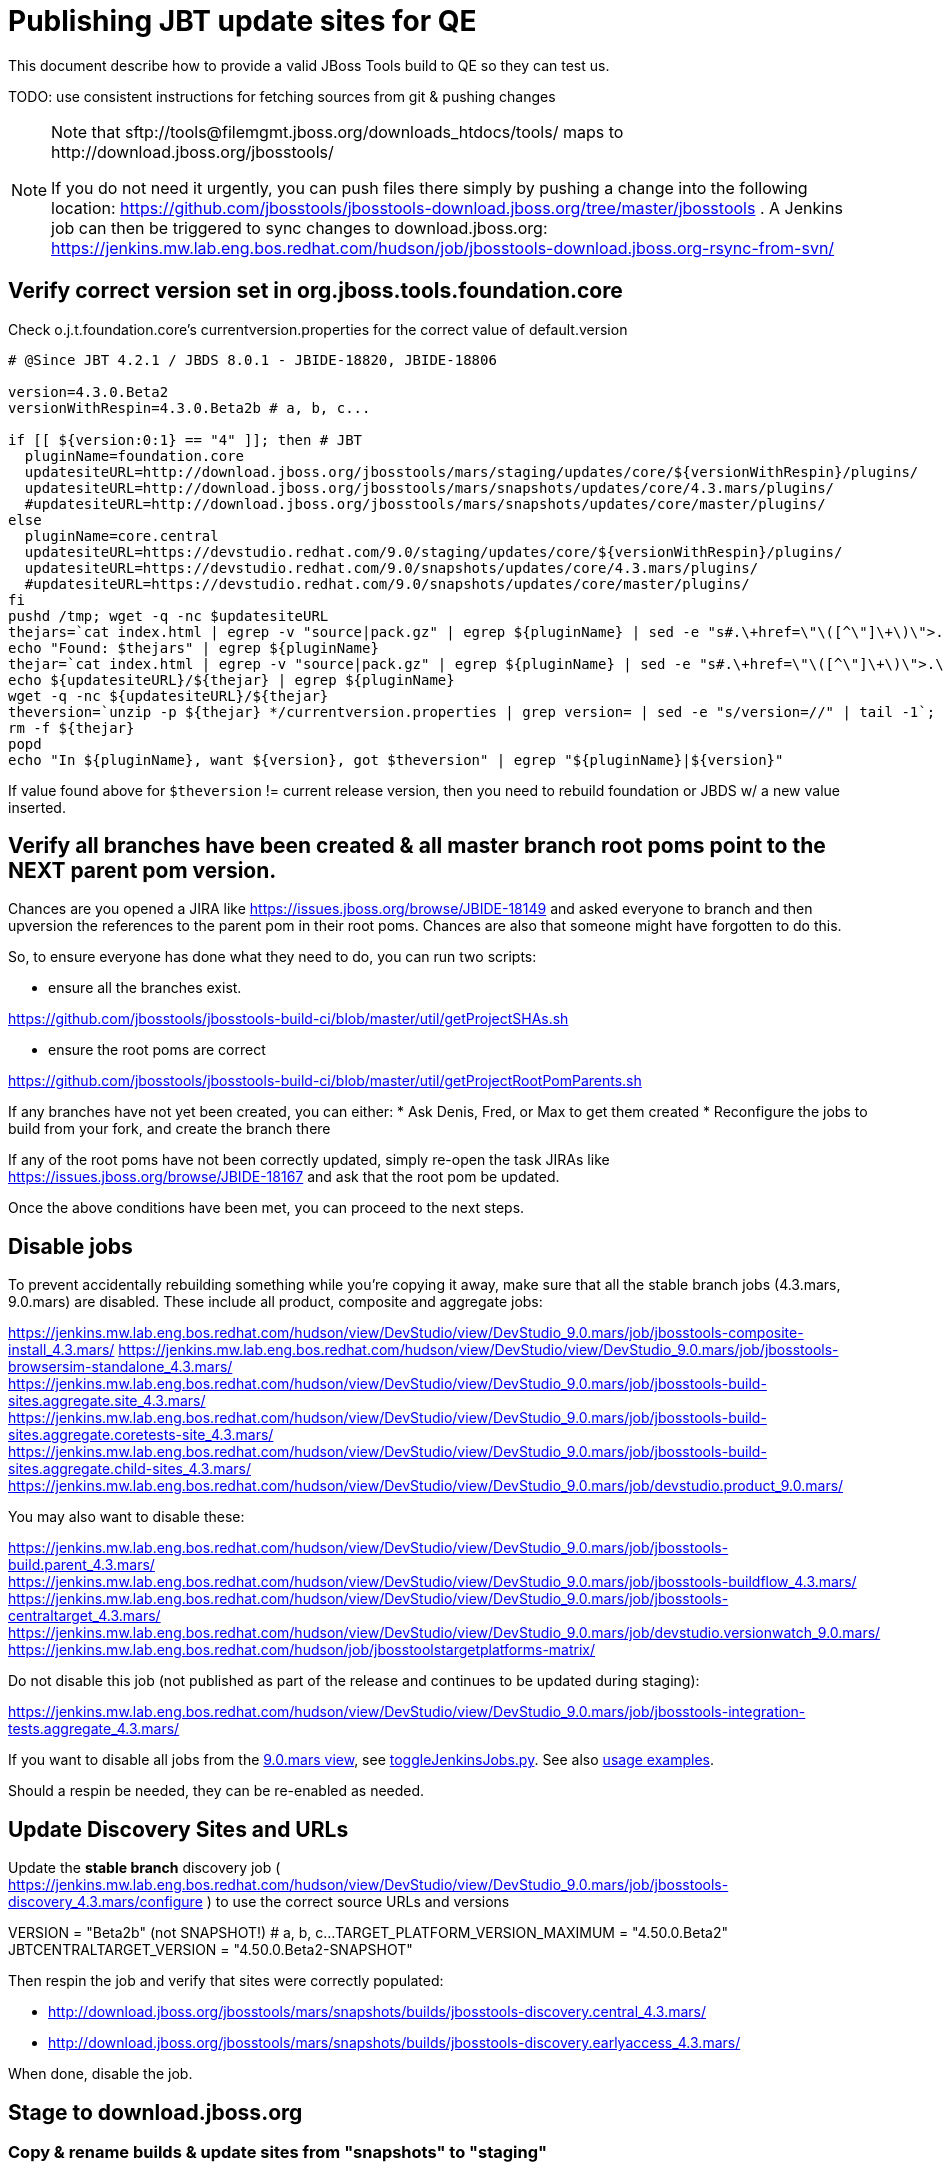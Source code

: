 = Publishing JBT update sites for QE

This document describe how to provide a valid JBoss Tools build to QE so they can test us.

TODO: use consistent instructions for fetching sources from git & pushing changes

[NOTE]
====
Note that +sftp://tools@filemgmt.jboss.org/downloads_htdocs/tools/+ maps to +http://download.jboss.org/jbosstools/+ +

If you do not need it urgently, you can push files there simply by pushing a change into the following location: https://github.com/jbosstools/jbosstools-download.jboss.org/tree/master/jbosstools . 
A Jenkins job can then be triggered to sync changes to download.jboss.org: https://jenkins.mw.lab.eng.bos.redhat.com/hudson/job/jbosstools-download.jboss.org-rsync-from-svn/
====

== Verify correct version set in org.jboss.tools.foundation.core

Check o.j.t.foundation.core's currentversion.properties for the correct value of default.version

[sources,bash]
----
# @Since JBT 4.2.1 / JBDS 8.0.1 - JBIDE-18820, JBIDE-18806

version=4.3.0.Beta2
versionWithRespin=4.3.0.Beta2b # a, b, c...

if [[ ${version:0:1} == "4" ]]; then # JBT
  pluginName=foundation.core
  updatesiteURL=http://download.jboss.org/jbosstools/mars/staging/updates/core/${versionWithRespin}/plugins/
  updatesiteURL=http://download.jboss.org/jbosstools/mars/snapshots/updates/core/4.3.mars/plugins/
  #updatesiteURL=http://download.jboss.org/jbosstools/mars/snapshots/updates/core/master/plugins/
else
  pluginName=core.central
  updatesiteURL=https://devstudio.redhat.com/9.0/staging/updates/core/${versionWithRespin}/plugins/
  updatesiteURL=https://devstudio.redhat.com/9.0/snapshots/updates/core/4.3.mars/plugins/
  #updatesiteURL=https://devstudio.redhat.com/9.0/snapshots/updates/core/master/plugins/
fi
pushd /tmp; wget -q -nc $updatesiteURL
thejars=`cat index.html | egrep -v "source|pack.gz" | egrep ${pluginName} | sed -e "s#.\+href=\"\([^\"]\+\)\">.\+#\1#" | sort`
echo "Found: $thejars" | egrep ${pluginName}
thejar=`cat index.html | egrep -v "source|pack.gz" | egrep ${pluginName} | sed -e "s#.\+href=\"\([^\"]\+\)\">.\+#\1#" | sort | tail -1; rm -f index.html`
echo ${updatesiteURL}/${thejar} | egrep ${pluginName}
wget -q -nc ${updatesiteURL}/${thejar}
theversion=`unzip -p ${thejar} */currentversion.properties | grep version= | sed -e "s/version=//" | tail -1`; theversion=${theversion/-SNAPSHOT/} # remove -SNAPSHOT suffix from version
rm -f ${thejar}
popd
echo "In ${pluginName}, want ${version}, got $theversion" | egrep "${pluginName}|${version}"

----

If value found above for `$theversion` != current release version, then you need to rebuild foundation or JBDS w/ a new value inserted.


== Verify all branches have been created & all master branch root poms point to the NEXT parent pom version.

Chances are you opened a JIRA like https://issues.jboss.org/browse/JBIDE-18149 and asked everyone to branch and then upversion the references to the parent pom in their root poms.
Chances are also that someone might have forgotten to do this.

So, to ensure everyone has done what they need to do, you can run two scripts:

* ensure all the branches exist.

https://github.com/jbosstools/jbosstools-build-ci/blob/master/util/getProjectSHAs.sh

* ensure the root poms are correct

https://github.com/jbosstools/jbosstools-build-ci/blob/master/util/getProjectRootPomParents.sh

If any branches have not yet been created, you can either:
* Ask Denis, Fred, or Max to get them created
* Reconfigure the jobs to build from your fork, and create the branch there

If any of the root poms have not been correctly updated, simply re-open the task JIRAs like https://issues.jboss.org/browse/JBIDE-18167 and ask that the root pom be updated.

Once the above conditions have been met, you can proceed to the next steps.

== Disable jobs

To prevent accidentally rebuilding something while you're copying it away, make sure that all the stable branch jobs (4.3.mars, 9.0.mars) are disabled. These include all product, composite and aggregate jobs:

https://jenkins.mw.lab.eng.bos.redhat.com/hudson/view/DevStudio/view/DevStudio_9.0.mars/job/jbosstools-composite-install_4.3.mars/
https://jenkins.mw.lab.eng.bos.redhat.com/hudson/view/DevStudio/view/DevStudio_9.0.mars/job/jbosstools-browsersim-standalone_4.3.mars/
https://jenkins.mw.lab.eng.bos.redhat.com/hudson/view/DevStudio/view/DevStudio_9.0.mars/job/jbosstools-build-sites.aggregate.site_4.3.mars/
https://jenkins.mw.lab.eng.bos.redhat.com/hudson/view/DevStudio/view/DevStudio_9.0.mars/job/jbosstools-build-sites.aggregate.coretests-site_4.3.mars/
https://jenkins.mw.lab.eng.bos.redhat.com/hudson/view/DevStudio/view/DevStudio_9.0.mars/job/jbosstools-build-sites.aggregate.child-sites_4.3.mars/
https://jenkins.mw.lab.eng.bos.redhat.com/hudson/view/DevStudio/view/DevStudio_9.0.mars/job/devstudio.product_9.0.mars/

You may also want to disable these:

https://jenkins.mw.lab.eng.bos.redhat.com/hudson/view/DevStudio/view/DevStudio_9.0.mars/job/jbosstools-build.parent_4.3.mars/
https://jenkins.mw.lab.eng.bos.redhat.com/hudson/view/DevStudio/view/DevStudio_9.0.mars/job/jbosstools-buildflow_4.3.mars/
https://jenkins.mw.lab.eng.bos.redhat.com/hudson/view/DevStudio/view/DevStudio_9.0.mars/job/jbosstools-centraltarget_4.3.mars/
https://jenkins.mw.lab.eng.bos.redhat.com/hudson/view/DevStudio/view/DevStudio_9.0.mars/job/devstudio.versionwatch_9.0.mars/
https://jenkins.mw.lab.eng.bos.redhat.com/hudson/job/jbosstoolstargetplatforms-matrix/

Do not disable this job (not published as part of the release and continues to be updated during staging):

https://jenkins.mw.lab.eng.bos.redhat.com/hudson/view/DevStudio/view/DevStudio_9.0.mars/job/jbosstools-integration-tests.aggregate_4.3.mars/

If you want to disable all jobs from the https://jenkins.mw.lab.eng.bos.redhat.com/hudson/view/DevStudio/view/DevStudio_9.0.mars/[9.0.mars view], see https://github.com/jbdevstudio/jbdevstudio-ci/blob/master/bin/toggleJenkinsJobs.py[toggleJenkinsJobs.py]. See also https://github.com/jbdevstudio/jbdevstudio-ci/blob/master/bin/toggleJenkinsJobs.py.examples.txt[usage examples].

Should a respin be needed, they can be re-enabled as needed.


== Update Discovery Sites and URLs

[[update-discovery-urls]]
Update the *stable branch* discovery job ( https://jenkins.mw.lab.eng.bos.redhat.com/hudson/view/DevStudio/view/DevStudio_9.0.mars/job/jbosstools-discovery_4.3.mars/configure ) to use the correct source URLs and versions +

VERSION = "Beta2b" (not SNAPSHOT!) # a, b, c...
TARGET_PLATFORM_VERSION_MAXIMUM  = "4.50.0.Beta2"
JBTCENTRALTARGET_VERSION   = "4.50.0.Beta2-SNAPSHOT"

Then respin the job and verify that sites were correctly populated:

* http://download.jboss.org/jbosstools/mars/snapshots/builds/jbosstools-discovery.central_4.3.mars/
* http://download.jboss.org/jbosstools/mars/snapshots/builds/jbosstools-discovery.earlyaccess_4.3.mars/

When done, disable the job.


== Stage to download.jboss.org

=== Copy & rename builds & update sites from "snapshots" to "staging"

@Since JBT 4.3.0.Beta1 / JBDS 9.0.Beta1

Nightly builds are continuously built in http://download.jboss.org/jbosstools/mars/snapshots/builds/. Aggregate sites are also copied into http://download.jboss.org/jbosstools/mars/snapshots/updates/.

Staging builds are the ones prepped for QE, which are then moved to /development/ if approved.

First connect to dev01.mw.lab.eng.bos.redhat.com as +hudson+ user (requires permissions).

[source,bash]
----
me@local$ ssh dev01.mw.lab.eng.bos.redhat.com
me@dev01$ sudo su - hudson
hudson@dev01$ ...
----

Here is a script that performs the copy (& rename) from /snapshots/ to /staging/:

[source,bash]
----

# Do these 5 steps in parallel to save time

# JBT aggregate site
TOOLS=tools@filemgmt.jboss.org:/downloads_htdocs/tools
for site in site; do
  stream=4.3.mars
  versionWithRespin=4.3.0.Beta2b # a, b, c...
  ID=""
  ID=$(echo "ls 20*" | sftp ${TOOLS}/mars/snapshots/builds/jbosstools-build-sites.aggregate.${site}_${stream} 2>&1 | grep "20.\+" | grep -v sftp | sort | tail -1); ID=${ID%%/*}
  if [[ $ID ]]; then
    if [[ ${site} == "site" ]]; then sitename="core"; else sitename=${site/-site/}; fi
    echo "Latest build for ${sitename} (${site}): ${ID}"
    tmpdir=/tmp/jbosstools-staging__${site}_${stream}__${ID}; mkdir -p $tmpdir; pushd $tmpdir >/dev/null
      rsync -aPrz --rsh=ssh --protocol=28 ${TOOLS}/mars/snapshots/builds/jbosstools-build-sites.aggregate.${site}_${stream}/${ID}/* ${tmpdir}/
      # copy build folder
      echo "mkdir jbosstools-${versionWithRespin}-build-${sitename}" | sftp ${TOOLS}/mars/staging/builds/
      rsync -aPrz --rsh=ssh --protocol=28 ${tmpdir}/* ${TOOLS}/mars/staging/builds/jbosstools-${versionWithRespin}-build-${sitename}/${ID}/
      # symlink latest build
      ln -s ${ID} latest; rsync -aPrz --rsh=ssh --protocol=28 ${tmpdir}/latest ${TOOLS}/mars/staging/builds/jbosstools-${versionWithRespin}-build-${sitename}/
      # copy update site
      echo "mkdir ${sitename}" | sftp ${TOOLS}/mars/staging/updates/
      rsync -aPrz --rsh=ssh --protocol=28 ${tmpdir}/all/repo/* ${TOOLS}/mars/staging/updates/${sitename}/${versionWithRespin}/
    popd >/dev/null
    rm -fr $tmpdir
  else
    echo "ERROR: no latest build found for ${site}" | grep ERROR
  fi
done
echo "DONE: JBT aggregate site" | grep "JBT aggregate site"


# JBT tests site
TOOLS=tools@filemgmt.jboss.org:/downloads_htdocs/tools
for site in coretests-site; do
  stream=4.3.mars
  versionWithRespin=4.3.0.Beta2b # a, b, c...
  ID=""
  ID=$(echo "ls 20*" | sftp ${TOOLS}/mars/snapshots/builds/jbosstools-build-sites.aggregate.${site}_${stream} 2>&1 | grep "20.\+" | grep -v sftp | sort | tail -1); ID=${ID%%/*}
  if [[ $ID ]]; then
    if [[ ${site} == "site" ]]; then sitename="core"; else sitename=${site/-site/}; fi
    echo "Latest build for ${sitename} (${site}): ${ID}"
    tmpdir=/tmp/jbosstools-staging__${site}_${stream}__${ID}; mkdir -p $tmpdir; pushd $tmpdir >/dev/null
      rsync -aPrz --rsh=ssh --protocol=28 ${TOOLS}/mars/snapshots/builds/jbosstools-build-sites.aggregate.${site}_${stream}/${ID}/* ${tmpdir}/
      # copy build folder
      echo "mkdir jbosstools-${versionWithRespin}-build-${sitename}" | sftp ${TOOLS}/mars/staging/builds/
      rsync -aPrz --rsh=ssh --protocol=28 ${tmpdir}/* ${TOOLS}/mars/staging/builds/jbosstools-${versionWithRespin}-build-${sitename}/${ID}/
      # symlink latest build
      ln -s ${ID} latest; rsync -aPrz --rsh=ssh --protocol=28 ${tmpdir}/latest ${TOOLS}/mars/staging/builds/jbosstools-${versionWithRespin}-build-${sitename}/
      # copy update site
      echo "mkdir ${sitename}" | sftp ${TOOLS}/mars/staging/updates/
      rsync -aPrz --rsh=ssh --protocol=28 ${tmpdir}/all/repo/* ${TOOLS}/mars/staging/updates/${sitename}/${versionWithRespin}/
    popd >/dev/null
    rm -fr $tmpdir
  else
    echo "ERROR: no latest build found for ${site}" | grep ERROR
  fi
done
echo "DONE: JBT tests site" | grep "JBT tests site"


# Central and EA sites
TOOLS=tools@filemgmt.jboss.org:/downloads_htdocs/tools
for site in central-site earlyaccess-site; do
  stream=4.3.mars
  versionWithRespin=4.3.0.Beta2b # a, b, c...
  ID=""
  ID=$(echo "ls 20*" | sftp ${TOOLS}/mars/snapshots/builds/jbosstools-build-sites.aggregate.${site}_${stream} 2>&1 | grep "20.\+" | grep -v sftp | sort | tail -1); ID=${ID%%/*}
  if [[ $ID ]]; then
    if [[ ${site} == "site" ]]; then sitename="core"; else sitename=${site/-site/}; fi
    echo "Latest build for ${sitename} (${site}): ${ID}"
    tmpdir=/tmp/jbosstools-staging__${site}_${stream}__${ID}; mkdir -p $tmpdir; pushd $tmpdir >/dev/null
      rsync -aPrz --rsh=ssh --protocol=28 ${TOOLS}/mars/snapshots/builds/jbosstools-build-sites.aggregate.${site}_${stream}/${ID}/* ${tmpdir}/
      # copy build folder
      echo "mkdir jbosstools-${versionWithRespin}-build-${sitename}" | sftp ${TOOLS}/mars/staging/builds/
      rsync -aPrz --rsh=ssh --protocol=28 ${tmpdir}/* ${TOOLS}/mars/staging/builds/jbosstools-${versionWithRespin}-build-${sitename}/${ID}/
      # symlink latest build
      ln -s ${ID} latest; rsync -aPrz --rsh=ssh --protocol=28 ${tmpdir}/latest ${TOOLS}/mars/staging/builds/jbosstools-${versionWithRespin}-build-${sitename}/
      # copy update site
      echo "mkdir ${sitename}" | sftp ${TOOLS}/mars/staging/updates/
      rsync -aPrz --rsh=ssh --protocol=28 ${tmpdir}/all/repo/* ${TOOLS}/mars/staging/updates/${sitename}/${versionWithRespin}/
    popd >/dev/null
    rm -fr $tmpdir
  else
    echo "ERROR: no latest build found for ${site}" | grep ERROR
  fi
done
echo "DONE: Central and EA sites" | grep "Central and EA sites"


# Browsersim Standalone Zip
TOOLS=tools@filemgmt.jboss.org:/downloads_htdocs/tools
for site in browsersim-standalone; do
  stream=4.3.mars
  versionWithRespin=4.3.0.Beta2b # a, b, c...
  ID=""
  ID=$(echo "ls 20*" | sftp ${TOOLS}/mars/snapshots/builds/jbosstools-${site}_${stream} 2>&1 | grep "20.\+" | grep -v sftp | sort | tail -1); ID=${ID%%/*}
  if [[ $ID ]]; then
    if [[ ${site} == "site" ]]; then sitename="core"; else sitename=${site/-site/}; fi
    echo "Latest build for ${sitename} (${site}): ${ID}"
    tmpdir=/tmp/jbosstools-staging__${site}_${stream}__${ID}; mkdir -p $tmpdir; pushd $tmpdir >/dev/null
      rsync -aPrz --rsh=ssh --protocol=28 ${TOOLS}/mars/snapshots/builds/jbosstools-${site}_${stream}/${ID}/* ${tmpdir}/
      # copy build folder
      echo "mkdir jbosstools-${versionWithRespin}-build-${sitename}" | sftp ${TOOLS}/mars/staging/builds/
      rsync -aPrz --rsh=ssh --protocol=28 ${tmpdir}/* ${TOOLS}/mars/staging/builds/jbosstools-${versionWithRespin}-build-${sitename}/${ID}/
      # symlink latest build
      ln -s ${ID} latest; rsync -aPrz --rsh=ssh --protocol=28 ${tmpdir}/latest ${TOOLS}/mars/staging/builds/jbosstools-${versionWithRespin}-build-${sitename}/
    popd >/dev/null
    rm -fr $tmpdir
  else
    echo "ERROR: no latest build found for ${site}" | grep ERROR
  fi
done
echo "DONE: Browsersim Standalone Zip" | grep "Browsersim Standalone Zip"


# TODO: make sure you've rebuilt the discovery sites and disabled the job first before doing this step!
# JBT discovery sites
TOOLS=tools@filemgmt.jboss.org:/downloads_htdocs/tools
for site in discovery.central discovery.earlyaccess; do
  stream=4.3.mars
  versionWithRespin=4.3.0.Beta2b # a, b, c...
  ID=""
  ID=$(echo "ls 20*" | sftp ${TOOLS}/mars/snapshots/builds/jbosstools-${site}_${stream} 2>&1 | grep "20.\+" | grep -v sftp | sort | tail -1); ID=${ID%%/*}
  if [[ $ID ]]; then
    if [[ ${site} == "site" ]]; then sitename="core"; else sitename=${site/-site/}; fi
    echo "Latest build for ${sitename} (${site}): ${ID}"
    tmpdir=/tmp/jbosstools-staging__${site}_${stream}__${ID}; mkdir -p $tmpdir; pushd $tmpdir >/dev/null
      rsync -aPrz --rsh=ssh --protocol=28 ${TOOLS}/mars/snapshots/builds/jbosstools-${site}_${stream}/${ID}/* ${tmpdir}/
      # copy build folder
      echo "mkdir jbosstools-${versionWithRespin}-build-${sitename}" | sftp ${TOOLS}/mars/staging/builds/
      rsync -aPrz --rsh=ssh --protocol=28 ${tmpdir}/* ${TOOLS}/mars/staging/builds/jbosstools-${versionWithRespin}-build-${sitename}/${ID}/
      # symlink latest build
      ln -s ${ID} latest; rsync -aPrz --rsh=ssh --protocol=28 ${tmpdir}/latest ${TOOLS}/mars/staging/builds/jbosstools-${versionWithRespin}-build-${sitename}/
      # copy update site
      echo "mkdir ${sitename}" | sftp ${TOOLS}/mars/staging/updates/
      rsync -aPrz --rsh=ssh --protocol=28 ${tmpdir}/all/repo/* ${TOOLS}/mars/staging/updates/${sitename}/${versionWithRespin}/
    popd >/dev/null
    rm -fr $tmpdir
  else
    echo "ERROR: no latest build found for ${site}" | grep ERROR
  fi
done
echo "DONE: JBT discovery sites" | grep "JBT discovery sites"


#  verify sites are correctly populated:
for site in site coretests-site central-site earlyaccess-site discovery.central discovery.earlyaccess; do
  if [[ ${site} == "site" ]]; then sitename="core"; else sitename=${site/-site/}; fi
  echo "http://download.jboss.org/jbosstools/mars/staging/builds/jbosstools-${versionWithRespin}-build-${sitename}/ *AND* http://download.jboss.org/jbosstools/mars/staging/updates/${sitename}/${versionWithRespin}/"
done
for site in browsersim-standalone; do
  if [[ ${site} == "site" ]]; then sitename="core"; else sitename=${site/-site/}; fi
  echo "http://download.jboss.org/jbosstools/mars/staging/builds/jbosstools-${versionWithRespin}-build-${sitename}/"
done


----

=== Update composite site metadata for staged updates

Update files __http://download.jboss.org/jbosstools/mars/staging/updates/composite*.xml__ , with SFTP/SCP via command-line or your 
favourite SFTP GUI client (such as Eclipse RSE).

This site needs to contain:
* The latest JBoss Tools core site
* The latest matching target platform site
* The latest matching JBoss Tools Central site

[source,bash]
----
versionWithRespin_PREV=4.3.0.Beta2a # a, b, c...
TARGET_PLATFORM_VERSION_MAX_PREV=4.50.0.Beta2
TARGET_PLATFORM_CENTRAL_MAX_PREV=4.50.0.Beta2-SNAPSHOT

versionWithRespin=4.3.0.Beta2b # a, b, c...
TARGET_PLATFORM_VERSION_MAX=4.50.0.Beta2
TARGET_PLATFORM_CENTRAL_MAX=4.50.0.Beta2-SNAPSHOT

pushd jbosstools-download.jboss.org/jbosstools/mars/staging/updates
git fetch origin master
git checkout FETCH_HEAD

# replace static/releases with mars/staging/updates, then replace all the versions
now=`date +%s000`
for c in compositeContent.xml compositeArtifacts.xml; do 
  sed -i -e "s#<property name='p2.timestamp' value='[0-9]\+'/>#<property name='p2.timestamp' value='${now}'/>#" $c
  sed -i -e "s#/static/releases/#/mars/staging/updates/#" $c
  sed -i -e "s#${versionWithRespin_PREV}#${versionWithRespin}#" $c
  sed -i -e "s#${TARGET_PLATFORM_CENTRAL_MAX_PREV}#${TARGET_PLATFORM_CENTRAL_MAX}#" $c
  sed -i -e "s#${TARGET_PLATFORM_VERSION_MAX_PREV}#${TARGET_PLATFORM_VERSION_MAX}#" $c
done
cat $c | egrep "${versionWithRespin}|${TARGET_PLATFORM_VERSION_MAX}|${TARGET_PLATFORM_CENTRAL_MAX}|timestamp"

# commit the change and push to master
git add composite*.xml
git commit -m "release JBT ${versionWithRespin} to QE" composite*.xml
git push origin HEAD:master

# push updated file to server
TOOLS=tools@filemgmt.jboss.org:/downloads_htdocs/tools
scp composite*.xml ${TOOLS}/mars/staging/updates/
popd

----

=== Merge in Integration Stack content

TODO: write a new mechanism for 4.3.0.Beta2 to pull in integration stack jars!
new EA properties are here: http://download.jboss.org/jbosstools/mars/staging/updates/discovery.earlyaccess/ * /jbosstools-earlyaccess.properties

[source,bash]
----

stream=4.3.mars
versionWithRespin=4.3.0.Beta2b # a, b, c...
TOOLS=tools@filemgmt.jboss.org:/downloads_htdocs/tools
# earlyaccess site includes one directory.xml file which lists both core and earlyaccess plugins, so use that instead of core site
echo "rename nightly/earlyaccess/${stream} staging/${versionWithRespin}" | sftp ${TOOLS}/discovery/
echo " >> http://download.jboss.org/jbosstools/discovery/staging/${versionWithRespin}/" | egrep ">>|${versionWithRespin}"

# TODO: ensure that the latest IS plugin jar is also available in the staging JBT discovery site
# TODO: remember to include IS jar in jbosstools-directory.xml AND the plugin in the site too

isjar=""
isjar=`curl -s http://download.jboss.org/jbosstools/updates/stable/mars/jbosstools-directory.xml | grep integration-stack`
isjar=`curl -s http://download.jboss.org/jbosstools/updates/development/mars/jbosstools-directory.xml | grep integration-stack`
if [[ ${isjar} ]]; then 
  # echo "Found integration-stack jar: ${isjar}"
  curl -s http://download.jboss.org/jbosstools/discovery/staging/${versionWithRespin}/jbosstools-directory.xml > /tmp/jbosstools-directory.xml
  isjar2=`cat /tmp/jbosstools-directory.xml | grep integration-stack`
  if [[ ! ${isjar2} ]]; then
    echo "ERROR: no integration stack jar listed in http://download.jboss.org/jbosstools/discovery/staging/${versionWithRespin}/" | grep ERROR
    echo "Must add this line:"
    echo ""
    echo "${isjar}"
    echo ""
    pushd jbosstools-download.jboss.org/jbosstools/discovery/staging/
      git fetch origin master
      git checkout master 
      mkdir -p ${versionWithRespin}
      pushd ${versionWithRespin}
        mv /tmp/jbosstools-directory.xml jbosstools-directory.xml
        cat jbosstools-directory.xml | egrep "<directory|<entry" > jbosstools-directory.xml.out
        echo ${isjar} >> jbosstools-directory.xml.out
        echo "</directory>" >> jbosstools-directory.xml.out
        mv -f jbosstools-directory.xml.out jbosstools-directory.xml
        cat jbosstools-directory.xml | grep integration-stack
        git add jbosstools-directory.xml
        git commit -m "add latest JBT IS jar to jbosstools/discovery/staging/${versionWithRespin}" jbosstools-directory.xml
        git push origin master
        echo "TODO: make sure the above step worked" | grep TODO
        scpr jbosstools-directory.xml $TOOLS/discovery/staging/${versionWithRespin}/
        echo "firefox http://download.jboss.org/jbosstools/discovery/staging/${versionWithRespin}/jbosstools-directory.xml"
      popd
    popd
  else
    echo "OK: directory.xml includes ${isjar}" | egrep "OK|integration-stack"
    rm -f /tmp/jbosstools-directory.xml
  fi
fi

----


== Release the latest staging site to ide-config.properties

Check out http://download.jboss.org/jbosstools/configuration/ide-config.properties

Update it so that the links for the latest milestone point to valid URLs. Comment out staging links as required.

[source,bash]
----

# adjust these steps to fit your own path location & git workflow
cd ~/tru
pushd jbosstools-download.jboss.org/jbosstools/configuration
version=4.3.0.Beta2
versionWithRespin=4.3.0.Beta2b # a, b, c...

git fetch origin master
git checkout FETCH_HEAD

# then edit ide-config.properties 
# vim ide-config.properties 
# st ide-config.properties 

# commit the change and push to master
ci "release JBT ${version} (${versionWithRespin}) to staging: link to latest dev milestone discovery site" ide-config.properties
git push origin HEAD:master

# push updated file to server
TOOLS=tools@filemgmt.jboss.org:/downloads_htdocs/tools
rsync -Pzrlt --rsh=ssh --protocol=28 ide-config.properties $TOOLS/configuration/ide-config.properties
popd

----

== Smoke test the release

Before notifying team of staged release, must check for obvious problems.

1. Get a recent Eclipse (compatible with the target version of JBT)
2. Install Abridged category from http://download.jboss.org/jbosstools/mars/staging/updates/ ; restart
3. Open Central Software/Updates tab, enable Early-Access select and install all connectors; restart
4. Check log, start an example project, check log again


== Notify the team

____
*To* jbosstools-dev@lists.jboss.org +

[source,bash]
----
versionWithRespin=4.3.0.Beta2b # a, b, c...
respin="respin-b"
#TARGET_PLATFORM_VERSION_MIN=4.50.0.Beta2
TARGET_PLATFORM_VERSION_MAX=4.50.0.Beta2
TARGET_PLATFORM_CENTRAL_MAX=4.50.0.Beta2-SNAPSHOT
jbdsFixVersion=9.0.0.Beta2 # no respin suffix here
jbtFixVersion=4.3.0.Beta2 # no respin suffix here
echo "
Subject: 

JBoss Tools Core ${versionWithRespin} bits available for QE testing

Body:

As always, these are not FINAL bits, but preliminary results for QE & community testing. Not for use by customers or end users. 

Update site: http://download.jboss.org/jbosstools/mars/staging/updates/

Target platform: 
* http://download.jboss.org/jbosstools/targetplatforms/jbosstoolstarget/${TARGET_PLATFORM_VERSION_MAX} 

New + noteworthy (subject to change): 
* https://github.com/jbosstools/jbosstools-website/tree/master/documentation/whatsnew
* http://tools.jboss.org/documentation/whatsnew/

Schedule: https://issues.jboss.org/browse/JBIDE#selectedTab=com.atlassian.jira.plugin.system.project%3Aversions-panel

--

Additional update sites:
* http://download.jboss.org/jbosstools/mars/staging/updates/core/${versionWithRespin}/
* http://download.jboss.org/jbosstools/mars/staging/updates/coretests/${versionWithRespin}/

Discovery sites:
* http://download.jboss.org/jbosstools/mars/staging/updates/discovery.central/${versionWithRespin}/
* http://download.jboss.org/jbosstools/mars/staging/updates/discovery.earlyaccess/${versionWithRespin}/

Build folders (for build logs & update site zips):
* http://download.jboss.org/jbosstools/mars/staging/builds/

"
if [[ $respin != "respin-" ]]; then
echo " 

--

Changes prompting this $respin are:

https://issues.jboss.org/issues/?jql=labels%20in%20%28%22${respin}%22%29%20and%20%28%28project%20in%20%28%22JBDS%22%29%20and%20fixversion%20in%20%28%22${jbdsFixVersion}%22%29%29%20or%20%28project%20in%20%28%22JBIDE%22%2C%22TOOLSDOC%22%29%20and%20fixversion%20in%20%28%22${jbtFixVersion}%22%29%29%29

To compare the upcoming version of Central (${versionWithRespin}) against an older version, add lines similar to these your eclipse.ini file after the -vmargs line for the appropriate version & URLs:
 -Djboss.discovery.directory.url=http://download.jboss.org/jbosstools/mars/staging/updates/discovery.central/${versionWithRespin}/jbosstools-directory.xml
 -Djboss.discovery.site.url=http://download.jboss.org/jbosstools/mars/staging/updates/
 -Djboss.discovery.earlyaccess.site.url=http://download.jboss.org/jbosstools/mars/staging/updates/discovery.earlyaccess/${versionWithRespin}/
 -Djboss.discovery.earlyaccess.list.url=http://download.jboss.org/jbosstools/mars/staging/updates/discovery.earlyaccess/${versionWithRespin}/jbosstools-earlyaccess.properties
"
fi

----
____
